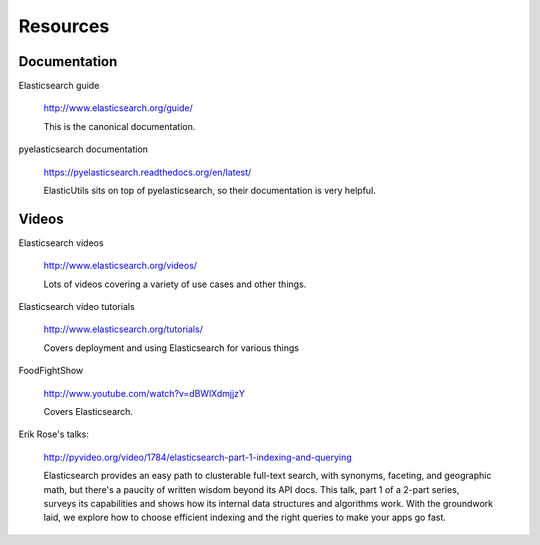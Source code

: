 .. _resource-chapter:

===========
 Resources
===========

Documentation
=============

Elasticsearch guide

    http://www.elasticsearch.org/guide/

    This is the canonical documentation.


pyelasticsearch documentation

    https://pyelasticsearch.readthedocs.org/en/latest/

    ElasticUtils sits on top of pyelasticsearch, so their
    documentation is very helpful.


Videos
======

Elasticsearch videos

    http://www.elasticsearch.org/videos/

    Lots of videos covering a variety of use cases and other things.


Elasticsearch video tutorials

    http://www.elasticsearch.org/tutorials/

    Covers deployment and using Elasticsearch for various things


FoodFightShow

    http://www.youtube.com/watch?v=dBWlXdmjjzY

    Covers Elasticsearch.


Erik Rose's talks:

    http://pyvideo.org/video/1784/elasticsearch-part-1-indexing-and-querying

    Elasticsearch provides an easy path to clusterable full-text
    search, with synonyms, faceting, and geographic math, but there's
    a paucity of written wisdom beyond its API docs. This talk, part 1
    of a 2-part series, surveys its capabilities and shows how its
    internal data structures and algorithms work. With the groundwork
    laid, we explore how to choose efficient indexing and the right
    queries to make your apps go fast.
